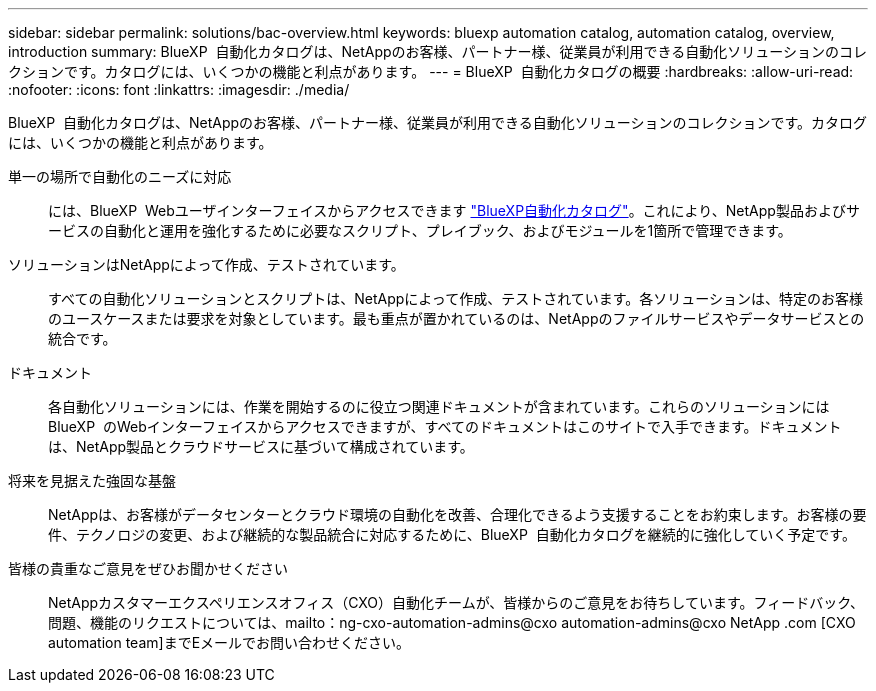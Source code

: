 ---
sidebar: sidebar 
permalink: solutions/bac-overview.html 
keywords: bluexp automation catalog, automation catalog, overview, introduction 
summary: BlueXP  自動化カタログは、NetAppのお客様、パートナー様、従業員が利用できる自動化ソリューションのコレクションです。カタログには、いくつかの機能と利点があります。 
---
= BlueXP  自動化カタログの概要
:hardbreaks:
:allow-uri-read: 
:nofooter: 
:icons: font
:linkattrs: 
:imagesdir: ./media/


[role="lead"]
BlueXP  自動化カタログは、NetAppのお客様、パートナー様、従業員が利用できる自動化ソリューションのコレクションです。カタログには、いくつかの機能と利点があります。

単一の場所で自動化のニーズに対応:: には、BlueXP  Webユーザインターフェイスからアクセスできます https://console.bluexp.netapp.com/automationCatalog["BlueXP自動化カタログ"^]。これにより、NetApp製品およびサービスの自動化と運用を強化するために必要なスクリプト、プレイブック、およびモジュールを1箇所で管理できます。
ソリューションはNetAppによって作成、テストされています。:: すべての自動化ソリューションとスクリプトは、NetAppによって作成、テストされています。各ソリューションは、特定のお客様のユースケースまたは要求を対象としています。最も重点が置かれているのは、NetAppのファイルサービスやデータサービスとの統合です。
ドキュメント:: 各自動化ソリューションには、作業を開始するのに役立つ関連ドキュメントが含まれています。これらのソリューションにはBlueXP  のWebインターフェイスからアクセスできますが、すべてのドキュメントはこのサイトで入手できます。ドキュメントは、NetApp製品とクラウドサービスに基づいて構成されています。
将来を見据えた強固な基盤:: NetAppは、お客様がデータセンターとクラウド環境の自動化を改善、合理化できるよう支援することをお約束します。お客様の要件、テクノロジの変更、および継続的な製品統合に対応するために、BlueXP  自動化カタログを継続的に強化していく予定です。
皆様の貴重なご意見をぜひお聞かせください:: NetAppカスタマーエクスペリエンスオフィス（CXO）自動化チームが、皆様からのご意見をお待ちしています。フィードバック、問題、機能のリクエストについては、mailto：ng-cxo-automation-admins@cxo automation-admins@cxo NetApp .com [CXO automation team]までEメールでお問い合わせください。

